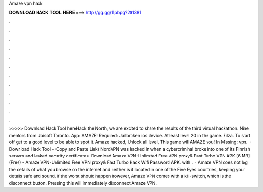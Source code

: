 Amaze vpn hack

𝐃𝐎𝐖𝐍𝐋𝐎𝐀𝐃 𝐇𝐀𝐂𝐊 𝐓𝐎𝐎𝐋 𝐇𝐄𝐑𝐄 ===> http://gg.gg/11pbpg?291381

.

.

.

.

.

.

.

.

.

.

.

.

>>>>> Download Hack Tool hereHack the North, we are excited to share the results of the third virtual hackathon. Nine mentors from Ubisoft Toronto. App: AMAZE! Required: Jailbroken ios device. At least level 20 in the game. Filza. To start off get to a good level to be able to spot it. Amaze hacked, Unlock all level, This game will AMAZE you! In Missing: vpn.  · Download Hack Tool -  (Copy and Paste Link) NordVPN was hacked in when a cybercriminal broke into one of its Finnish servers and leaked security certificates. Download Amaze VPN-Unlimited Free VPN proxy& Fast Turbo VPN APK [6 MB] (Free) - Amaze VPN-Unlimited Free VPN proxy& Fast Turbo Hack Wifi Password APK. with .  · Amaze VPN does not log the details of what you browse on the internet and neither is it located in one of the Five Eyes countries, keeping your details safe and sound. If the worst should happen however, Amaze VPN comes with a kill-switch, which is the disconnect button. Pressing this will immediately disconnect Amaze VPN.